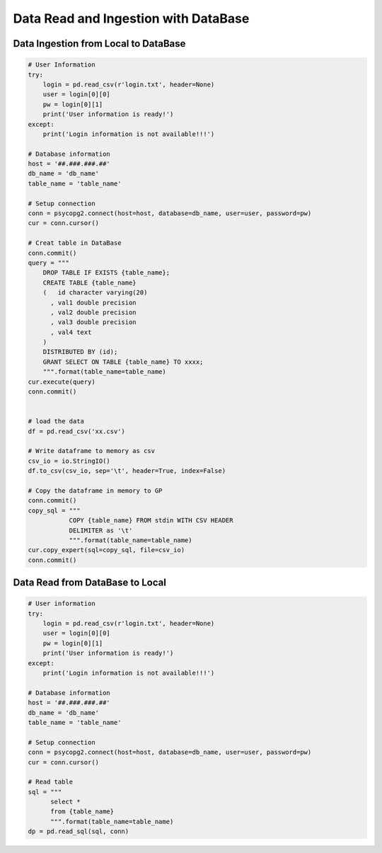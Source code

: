.. _ingest:


=====================================
Data Read and Ingestion with DataBase  
=====================================



.. |nb| replace:: ``Jupyter Notebook``
.. |zp| replace:: ``Zeppelin``
.. |py| replace:: ``Python``


Data Ingestion from Local to DataBase 
+++++++++++++++++++++++++++++++++++++


.. code-block:: python

	# User Information
	try:
	    login = pd.read_csv(r'login.txt', header=None)
	    user = login[0][0]
	    pw = login[0][1]
	    print('User information is ready!')
	except:
	    print('Login information is not available!!!')

	# Database information
	host = '##.###.###.##'
	db_name = 'db_name'
	table_name = 'table_name'

	# Setup connection
	conn = psycopg2.connect(host=host, database=db_name, user=user, password=pw)
	cur = conn.cursor()

	# Creat table in DataBase
	conn.commit()
	query = """
	    DROP TABLE IF EXISTS {table_name};
	    CREATE TABLE {table_name}
	    (   id character varying(20)
	      , val1 double precision
	      , val2 double precision
	      , val3 double precision
	      , val4 text
	    )
	    DISTRIBUTED BY (id);
	    GRANT SELECT ON TABLE {table_name} TO xxxx;
	    """.format(table_name=table_name)
	cur.execute(query)
	conn.commit()


	# load the data
	df = pd.read_csv('xx.csv') 

	# Write dataframe to memory as csv
	csv_io = io.StringIO()
	df.to_csv(csv_io, sep='\t', header=True, index=False)

	# Copy the dataframe in memory to GP
	conn.commit()
	copy_sql = """
	           COPY {table_name} FROM stdin WITH CSV HEADER
	           DELIMITER as '\t'
	           """.format(table_name=table_name)
	cur.copy_expert(sql=copy_sql, file=csv_io)
	conn.commit()


Data Read from DataBase to Local  
++++++++++++++++++++++++++++++++

.. code-block:: python

	# User information
	try:
	    login = pd.read_csv(r'login.txt', header=None)
	    user = login[0][0]
	    pw = login[0][1]
	    print('User information is ready!')
	except:
	    print('Login information is not available!!!')

	# Database information
	host = '##.###.###.##'
	db_name = 'db_name'
	table_name = 'table_name'

	# Setup connection
	conn = psycopg2.connect(host=host, database=db_name, user=user, password=pw)
	cur = conn.cursor()

	# Read table
	sql = """
	      select *
	      from {table_name}
	      """.format(table_name=table_name)
	dp = pd.read_sql(sql, conn)

